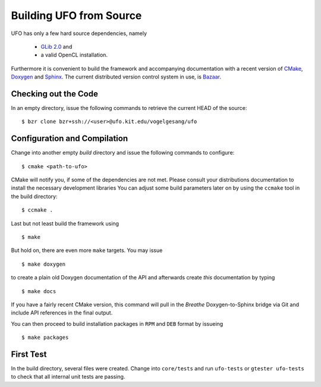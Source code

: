 .. _building:

Building UFO from Source
========================

UFO has only a few hard source dependencies, namely

  - `GLib 2.0 <http://developer.gnome.org/glib/stable/>`_ and
  - a valid OpenCL installation.

Furthermore it is convenient to build the framework and accompanying
documentation with a recent version of `CMake <http://cmake.org>`_, `Doxygen
<http://doxygen.org>`_ and `Sphinx <http://sphinx.pocoo.org>`_. The current
distributed version control system in use, is `Bazaar <bazaar.canonical.com>`_.

Checking out the Code
---------------------

In an empty directory, issue the following commands to retrieve the current HEAD
of the source::

  $ bzr clone bzr+ssh://<user>@ufo.kit.edu/vogelgesang/ufo


Configuration and Compilation
-----------------------------

Change into another empty `build` directory and issue the following commands to
configure::

  $ cmake <path-to-ufo>

CMake will notify you, if some of the dependencies are not met. Please consult
your distributions documentation to install the necessary development libraries
You can adjust some build parameters later on by using the ``ccmake`` tool in
the build directory::

  $ ccmake .

Last but not least build the framework using ::

  $ make

But hold on, there are even more ``make`` targets. You may issue ::

  $ make doxygen    

to create a plain old Doxygen documentation of the API and afterwards create
`this` documentation by typing ::

  $ make docs

If you have a fairly recent CMake version, this command will pull in the `Breathe`
Doxygen-to-Sphinx bridge via Git and include API references in the final output.

You can then proceed to build installation packages in ``RPM`` and ``DEB``
format by issueing ::

  $ make packages


First Test
----------

In the build directory, several files were created. Change into ``core/tests``
and run ``ufo-tests`` or ``gtester ufo-tests`` to check that all internal unit
tests are passing.



